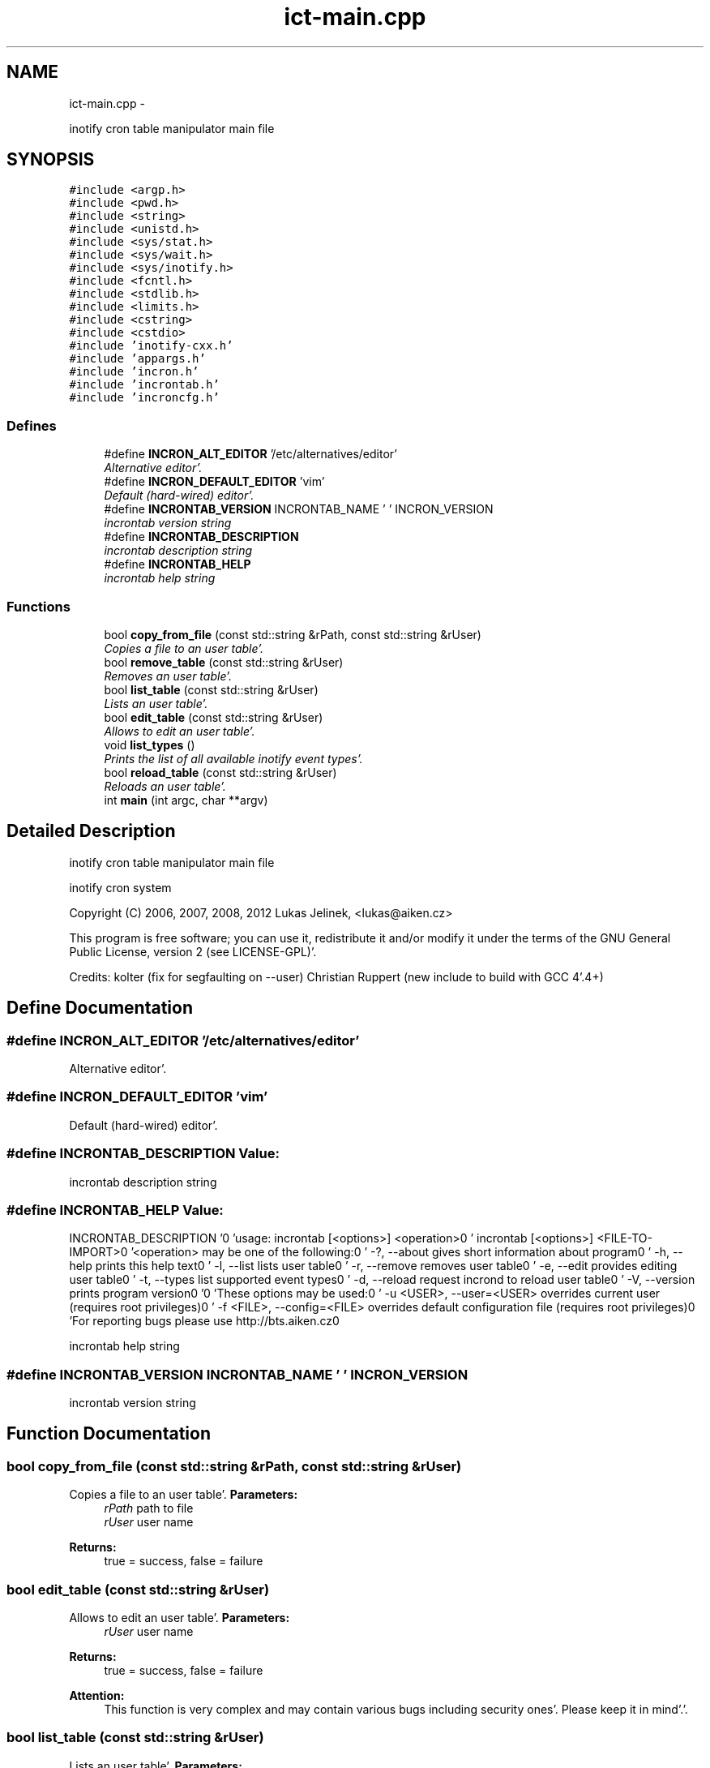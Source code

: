.TH "ict-main.cpp" 3 "Sat Apr 7 2012" "Version 0.5.10" "incron" \" -*- nroff -*-
.ad l
.nh
.SH NAME
ict-main.cpp \- 
.PP
inotify cron table manipulator main file  

.SH SYNOPSIS
.br
.PP
\fC#include <argp\&.h>\fP
.br
\fC#include <pwd\&.h>\fP
.br
\fC#include <string>\fP
.br
\fC#include <unistd\&.h>\fP
.br
\fC#include <sys/stat\&.h>\fP
.br
\fC#include <sys/wait\&.h>\fP
.br
\fC#include <sys/inotify\&.h>\fP
.br
\fC#include <fcntl\&.h>\fP
.br
\fC#include <stdlib\&.h>\fP
.br
\fC#include <limits\&.h>\fP
.br
\fC#include <cstring>\fP
.br
\fC#include <cstdio>\fP
.br
\fC#include 'inotify-cxx\&.h'\fP
.br
\fC#include 'appargs\&.h'\fP
.br
\fC#include 'incron\&.h'\fP
.br
\fC#include 'incrontab\&.h'\fP
.br
\fC#include 'incroncfg\&.h'\fP
.br

.SS "Defines"

.in +1c
.ti -1c
.RI "#define \fBINCRON_ALT_EDITOR\fP   '/etc/alternatives/editor'"
.br
.RI "\fIAlternative editor'\&. \fP"
.ti -1c
.RI "#define \fBINCRON_DEFAULT_EDITOR\fP   'vim'"
.br
.RI "\fIDefault (hard-wired) editor'\&. \fP"
.ti -1c
.RI "#define \fBINCRONTAB_VERSION\fP   INCRONTAB_NAME ' ' INCRON_VERSION"
.br
.RI "\fIincrontab version string \fP"
.ti -1c
.RI "#define \fBINCRONTAB_DESCRIPTION\fP"
.br
.RI "\fIincrontab description string \fP"
.ti -1c
.RI "#define \fBINCRONTAB_HELP\fP"
.br
.RI "\fIincrontab help string \fP"
.in -1c
.SS "Functions"

.in +1c
.ti -1c
.RI "bool \fBcopy_from_file\fP (const std::string &rPath, const std::string &rUser)"
.br
.RI "\fICopies a file to an user table'\&. \fP"
.ti -1c
.RI "bool \fBremove_table\fP (const std::string &rUser)"
.br
.RI "\fIRemoves an user table'\&. \fP"
.ti -1c
.RI "bool \fBlist_table\fP (const std::string &rUser)"
.br
.RI "\fILists an user table'\&. \fP"
.ti -1c
.RI "bool \fBedit_table\fP (const std::string &rUser)"
.br
.RI "\fIAllows to edit an user table'\&. \fP"
.ti -1c
.RI "void \fBlist_types\fP ()"
.br
.RI "\fIPrints the list of all available inotify event types'\&. \fP"
.ti -1c
.RI "bool \fBreload_table\fP (const std::string &rUser)"
.br
.RI "\fIReloads an user table'\&. \fP"
.ti -1c
.RI "int \fBmain\fP (int argc, char **argv)"
.br
.in -1c
.SH "Detailed Description"
.PP 
inotify cron table manipulator main file 

inotify cron system
.PP
Copyright (C) 2006, 2007, 2008, 2012 Lukas Jelinek, <lukas@aiken.cz>
.PP
This program is free software; you can use it, redistribute it and/or modify it under the terms of the GNU General Public License, version 2 (see LICENSE-GPL)'\&.
.PP
Credits: kolter (fix for segfaulting on --user) Christian Ruppert (new include to build with GCC 4'\&.4+) 
.SH "Define Documentation"
.PP 
.SS "#define INCRON_ALT_EDITOR   '/etc/alternatives/editor'"
.PP
Alternative editor'\&. 
.SS "#define INCRON_DEFAULT_EDITOR   'vim'"
.PP
Default (hard-wired) editor'\&. 
.SS "#define INCRONTAB_DESCRIPTION"\fBValue:\fP
.PP
.nf
'incrontab - inotify cron table manipulator\n' \
                              '(c) Lukas Jelinek, 2006, 2007, 208'
.fi
.PP
incrontab description string 
.SS "#define INCRONTAB_HELP"\fBValue:\fP
.PP
.nf
INCRONTAB_DESCRIPTION '\n\n' \
          'usage: incrontab [<options>] <operation>\n' \
          '       incrontab [<options>] <FILE-TO-IMPORT>\n\n' \
          '<operation> may be one of the following:\n' \
          '  -?, --about                  gives short information about program\n' \
          '  -h, --help                   prints this help text\n' \
          '  -l, --list                   lists user table\n' \
          '  -r, --remove                 removes user table\n' \
          '  -e, --edit                   provides editing user table\n' \
          '  -t, --types                  list supported event types\n' \
          '  -d, --reload                 request incrond to reload user table\n' \
          '  -V, --version                prints program version\n\n' \
          '\n' \
          'These options may be used:\n' \
          '  -u <USER>, --user=<USER>     overrides current user (requires root privileges)\n' \
          '  -f <FILE>, --config=<FILE>   overrides default configuration file  (requires root privileges)\n\n' \
          'For reporting bugs please use http://bts\&.aiken\&.cz\n'
.fi
.PP
incrontab help string 
.SS "#define INCRONTAB_VERSION   INCRONTAB_NAME ' ' INCRON_VERSION"
.PP
incrontab version string 
.SH "Function Documentation"
.PP 
.SS "bool copy_from_file (const std::string &rPath, const std::string &rUser)"
.PP
Copies a file to an user table'\&. \fBParameters:\fP
.RS 4
\fIrPath\fP path to file 
.br
\fIrUser\fP user name 
.RE
.PP
\fBReturns:\fP
.RS 4
true = success, false = failure 
.RE
.PP

.SS "bool edit_table (const std::string &rUser)"
.PP
Allows to edit an user table'\&. \fBParameters:\fP
.RS 4
\fIrUser\fP user name 
.RE
.PP
\fBReturns:\fP
.RS 4
true = success, false = failure
.RE
.PP
\fBAttention:\fP
.RS 4
This function is very complex and may contain various bugs including security ones'\&. Please keep it in mind'\&.'\&. 
.RE
.PP

.SS "bool list_table (const std::string &rUser)"
.PP
Lists an user table'\&. \fBParameters:\fP
.RS 4
\fIrUser\fP user name 
.RE
.PP
\fBReturns:\fP
.RS 4
true = success, false = failure 
.RE
.PP

.SS "void list_types ()"
.PP
Prints the list of all available inotify event types'\&. 
.SS "int main (intargc, char **argv)"
.SS "bool reload_table (const std::string &rUser)"
.PP
Reloads an user table'\&. \fBParameters:\fP
.RS 4
\fIrUser\fP user name 
.RE
.PP
\fBReturns:\fP
.RS 4
true = success, false = otherwise 
.RE
.PP

.SS "bool remove_table (const std::string &rUser)"
.PP
Removes an user table'\&. \fBParameters:\fP
.RS 4
\fIrUser\fP user name 
.RE
.PP
\fBReturns:\fP
.RS 4
true = success, false = failure 
.RE
.PP

.SH "Author"
.PP 
Generated automatically by Doxygen for incron from the source code'\&.
